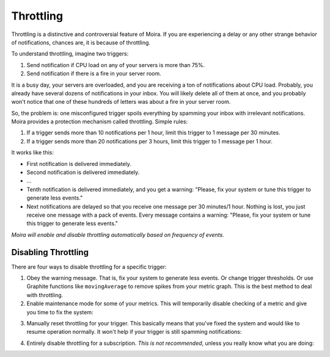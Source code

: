 Throttling
==========

Throttling is a distinctive and controversial feature of Moira. If you are experiencing a delay or any other strange
behavior of notifications, chances are, it is because of throttling.

To understand throttling, imagine two triggers:

1. Send notification if CPU load on any of your servers is more than 75%.
2. Send notification if there is a fire in your server room.

It is a busy day, your servers are overloaded, and you are receiving a ton of notifications about CPU load. Probably,
you already have several dozens of notifications in your inbox. You will likely delete all of them at once, and you
probably won't notice that one of these hundreds of letters was about a fire in your server room.

So, the problem is: one misconfigured trigger spoils everything by spamming your inbox with irrelevant notifications.
Moira provides a protection mechanism called throttling. Simple rules:

1. If a trigger sends more than 10 notifications per 1 hour, limit this trigger to 1 message per 30 minutes.
2. If a trigger sends more than 20 notifications per 3 hours, limit this trigger to 1 message per 1 hour.

It works like this:

- First notification is delivered immediately.
- Second notification is delivered immediately.
- ...
- Tenth notification is delivered immediately, and you get a warning: "Please, fix your system or tune this trigger to
  generate less events."
- Next notifications are delayed so that you receive one message per 30 minutes/1 hour. Nothing is lost, you just
  receive one message with a pack of events. Every message contains a warning: "Please, fix your system or tune this
  trigger to generate less events."

*Moira will enable and disable throttling automatically based on frequency of events.*


Disabling Throttling
--------------------

There are four ways to disable throttling for a specific trigger:

1. Obey the warning message. That is, fix your system to generate less events. Or change trigger thresholds. Or
   use Graphite functions like ``movingAverage`` to remove spikes from your metric graph. This is the best method to
   deal with throttling.
2. Enable maintenance mode for some of your metrics. This will temporarily disable checking of a metric and give you
   time to fix the system:

.. image:: ../_static/maintenance.png
   :alt: maintenance mode

3. Manually reset throttling for your trigger. This basically means that you've fixed the system and would like to
   resume operation normally. It won't help if your trigger is still spamming notifications:

.. image:: ../_static/reset_throttling.png
   :alt: reset throttling

4. Entirely disable throttling for a subscription. *This is not recommended*, unless you really know what you are doing:

.. image:: ../_static/throttling.png
   :alt: disable throttling
   :width: 400
